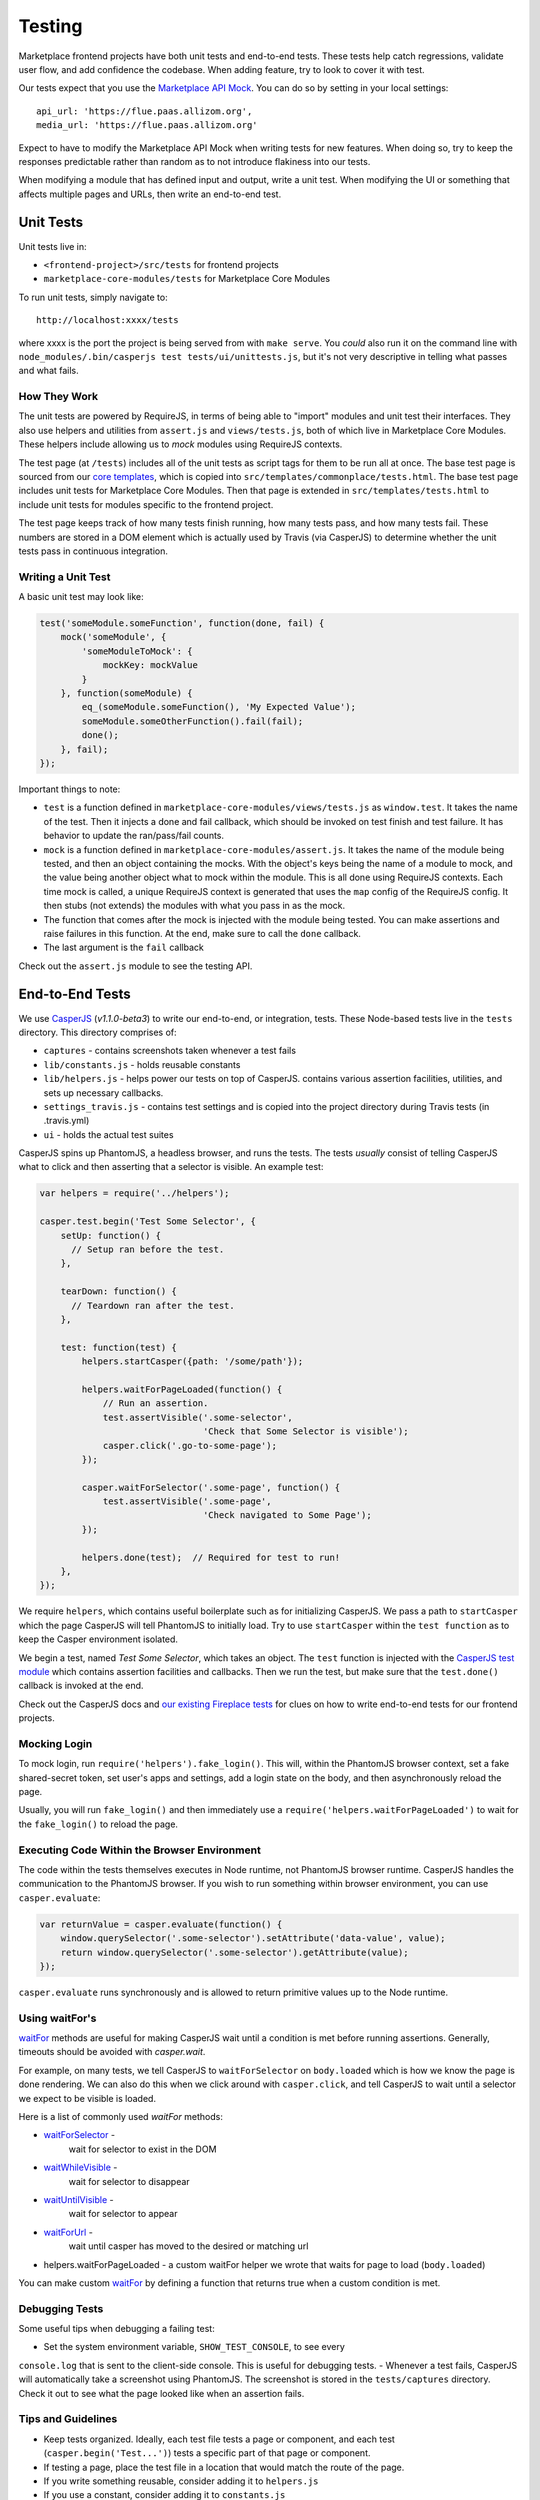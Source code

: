 Testing
=======

Marketplace frontend projects have both unit tests and end-to-end tests. These
tests help catch regressions, validate user flow, and add confidence the
codebase. When adding feature, try to look to cover it with test.

Our tests expect that you use the
`Marketplace API Mock <https://github.com/mozilla/marketplace-api-mock>`_. You
can do so by setting in your local settings::

    api_url: 'https://flue.paas.allizom.org',
    media_url: 'https://flue.paas.allizom.org'

Expect to have to modify the Marketplace API Mock when writing tests for new
features. When doing so, try to keep the responses predictable rather than
random as to not introduce flakiness into our tests.

When modifying a module that has defined input and output, write a unit test.
When modifying the UI or something that affects multiple pages and URLs, then
write an end-to-end test.

Unit Tests
~~~~~~~~~~

Unit tests live in:

- ``<frontend-project>/src/tests`` for frontend projects
- ``marketplace-core-modules/tests`` for Marketplace Core Modules

To run unit tests, simply navigate to::

    http://localhost:xxxx/tests

where xxxx is the port the project is being served from with ``make serve``.
You *could* also run it on the command line with ``node_modules/.bin/casperjs
test tests/ui/unittests.js``, but it's not very descriptive in telling what
passes and what fails.

How They Work
-------------

The unit tests are powered by RequireJS, in terms of being able to "import"
modules and unit test their interfaces. They also use helpers and utilities
from ``assert.js`` and ``views/tests.js``, both of which live in Marketplace
Core Modules. These helpers include allowing us to *mock* modules using
RequireJS contexts.

The test page (at ``/tests``) includes all of the unit tests as script tags for
them to be run all at once. The base test page is sourced from our
`core templates <https://github.com/mozilla/commonplace/tree/master/dist/core-templates>`_,
which is copied into ``src/templates/commonplace/tests.html``. The base test
page includes unit tests for Marketplace Core Modules. Then that page is
extended in ``src/templates/tests.html`` to include unit tests for modules
specific to the frontend project.

The test page keeps track of how many tests finish running, how many tests
pass, and how many tests fail. These numbers are stored in a DOM element
which is actually used by Travis (via CasperJS) to determine whether the unit
tests pass in continuous integration.

Writing a Unit Test
-------------------

A basic unit test may look like:

.. code-block:: javascript

    test('someModule.someFunction', function(done, fail) {
        mock('someModule', {
            'someModuleToMock': {
                mockKey: mockValue
            }
        }, function(someModule) {
            eq_(someModule.someFunction(), 'My Expected Value');
            someModule.someOtherFunction().fail(fail);
            done();
        }, fail);
    });

Important things to note:

- ``test`` is a function defined in ``marketplace-core-modules/views/tests.js``
  as ``window.test``. It takes the name of the test. Then it injects a done and
  fail callback, which should be invoked on test finish and test failure. It
  has behavior to update the ran/pass/fail counts.
- ``mock`` is a function defined in ``marketplace-core-modules/assert.js``. It
  takes the name of the module being tested, and then an object containing
  the mocks. With the object's keys being the name of a module to mock, and
  the value being another object what to mock within the module. This is all
  done using RequireJS contexts. Each time mock is called, a unique RequireJS
  context is generated that uses the ``map`` config of the RequireJS config. It
  then stubs (not extends) the modules with what you pass in as the mock.
- The function that comes after the mock is injected with the module being
  tested. You can make assertions and raise failures in this function. At the
  end, make sure to call the ``done`` callback.
- The last argument is the ``fail`` callback

Check out the ``assert.js`` module to see the testing API.


End-to-End Tests
~~~~~~~~~~~~~~~~

We use `CasperJS <http://casperjs.readthedocs.org/en/latest/>`_
(*v1.1.0-beta3*) to write our end-to-end, or integration, tests. These
Node-based tests live in the ``tests`` directory. This directory comprises of:

- ``captures`` - contains screenshots taken whenever a test fails
- ``lib/constants.js`` - holds reusable constants
- ``lib/helpers.js`` - helps power our tests on top of CasperJS. contains
  various assertion facilities, utilities, and sets up necessary callbacks.
- ``settings_travis.js`` - contains test settings and is copied into the
  project directory during Travis tests (in .travis.yml)
- ``ui`` - holds the actual test suites

CasperJS spins up PhantomJS, a headless browser, and runs the tests. The tests
*usually* consist of telling CasperJS what to click and then asserting that a
selector is visible. An example test:

.. code-block:: javascript

  var helpers = require('../helpers');

  casper.test.begin('Test Some Selector', {
      setUp: function() {
        // Setup ran before the test.
      },

      tearDown: function() {
        // Teardown ran after the test.
      },

      test: function(test) {
          helpers.startCasper({path: '/some/path'});

          helpers.waitForPageLoaded(function() {
              // Run an assertion.
              test.assertVisible('.some-selector',
                                 'Check that Some Selector is visible');
              casper.click('.go-to-some-page');
          });

          casper.waitForSelector('.some-page', function() {
              test.assertVisible('.some-page',
                                 'Check navigated to Some Page');
          });

          helpers.done(test);  // Required for test to run!
      },
  });

We require ``helpers``, which contains useful boilerplate such as for
initializing CasperJS. We pass a path to ``startCasper`` which the page
CasperJS will tell PhantomJS to initially load. Try to use ``startCasper``
within the ``test function`` as to keep the Casper environment isolated.

We begin a test, named *Test Some Selector*, which takes an object. The
``test`` function is injected with the `CasperJS test module
<http://docs.casperjs.org/en/latest/modules/tester.html>`_ which contains
assertion facilities and callbacks. Then we run the test, but make sure that
the ``test.done()`` callback is invoked at the end.

Check out the CasperJS docs and `our existing Fireplace tests
<https://github.com/mozilla/fireplace/tree/master/tests/ui>`_ for clues on how
to write end-to-end tests for our frontend projects.

Mocking Login
-------------

To mock login, run ``require('helpers').fake_login()``. This will, within the
PhantomJS browser context, set a fake shared-secret token, set user's apps and
settings, add a login state on the body, and then asynchronously reload the
page.

Usually, you will run ``fake_login()`` and then immediately use a
``require('helpers.waitForPageLoaded')`` to wait for the ``fake_login()``
to reload the page.

Executing Code Within the Browser Environment
----------------------------------------------

The code within the tests themselves executes in Node runtime, not PhantomJS
browser runtime. CasperJS handles the communication to the PhantomJS browser.
If you wish to run something within browser environment, you can use
``casper.evaluate``:

.. code-block:: javascript

    var returnValue = casper.evaluate(function() {
        window.querySelector('.some-selector').setAttribute('data-value', value);
        return window.querySelector('.some-selector').getAttribute(value);
    });

``casper.evaluate`` runs synchronously and is allowed to return primitive
values up to the Node runtime.

Using waitFor's
---------------

`waitFor <http://docs.casperjs.org/en/latest/modules/casper.html#waitfor>`_
methods are useful for making CasperJS wait until a condition is met before
running assertions. Generally, timeouts should be avoided with `casper.wait`.

For example, on many tests, we tell CasperJS to ``waitForSelector`` on
``body.loaded`` which is how we know the page is done rendering. We can also do
this when we click around with ``casper.click``, and tell CasperJS to wait
until a selector we expect to be visible is loaded.

Here is a list of commonly used `waitFor` methods:

* `waitForSelector <http://docs.casperjs.org/en/latest/modules/casper.html#waitforselector>`_ -
   wait for selector to exist in the DOM
* `waitWhileVisible <http://docs.casperjs.org/en/latest/modules/casper.html#waitwhilevisible>`_ -
   wait for selector to disappear
* `waitUntilVisible <http://docs.casperjs.org/en/latest/modules/casper.html#waituntilvisible>`_ -
   wait for selector to appear
* `waitForUrl <http://docs.casperjs.org/en/latest/modules/casper.html#waitforurl>`_ -
   wait until casper has moved to the desired or matching url
*  helpers.waitForPageLoaded -
   a custom waitFor helper we wrote that waits for page to load (``body.loaded``)

You can make custom `waitFor
<http://docs.casperjs.org/en/latest/modules/casper.html#waitfor>`_ by defining
a function that returns true when a custom condition is met.

Debugging Tests
---------------

Some useful tips when debugging a failing test:

- Set the system environment variable, ``SHOW_TEST_CONSOLE``, to see every
``console.log`` that is sent to the client-side console. This is useful for
debugging tests.
- Whenever a test fails, CasperJS will automatically take a screenshot using
PhantomJS. The screenshot is stored in the ``tests/captures`` directory. Check
it out to see what the page looked like when an assertion fails.

Tips and Guidelines
-------------------

- Keep tests organized. Ideally, each test file tests a page or component,
  and each test (``casper.begin('Test...')``) tests a specific part of that
  page or component.
- If testing a page, place the test file in a location that would match the
  route of the page.
- If you write something reusable, consider adding it to ``helpers.js``
- If you use a constant, consider adding it to ``constants.js``
- Keep selectors short and specific. We don't want tests to break as UI changes
  are made. One-class-name selectors are preferred over element selectors.
- Avoid specific string checking as the test may break if strings are updated.
- If ``setUp`` is firing too early, then try running the code within
  ``casper.once('page.initialized', function() {...)``.

Continuous Integration (Travis)
~~~~~~~~~~~~~~~~~~~~~~~~~~~~~~~

On every commit (on projects that have a ``.travis.yml``), a `Travis
<https://travis-ci.org/>`_ build is triggered that runs the project's test
suite (both unit and end-to-end tests). ``.travis.yml`` sets up the continuous
integration testing process.

For the Marketplace frontend, tests are run using the
`Marketplace Mock API <http://github.com/mozilla/marketplace-mock-api>`_. A
specific settings file for is used for Travis, found in
``tests/settings_travis.js``.

Results of each build are posted to the IRC channel,
``irc.mozilla.org#amo-bots``.
